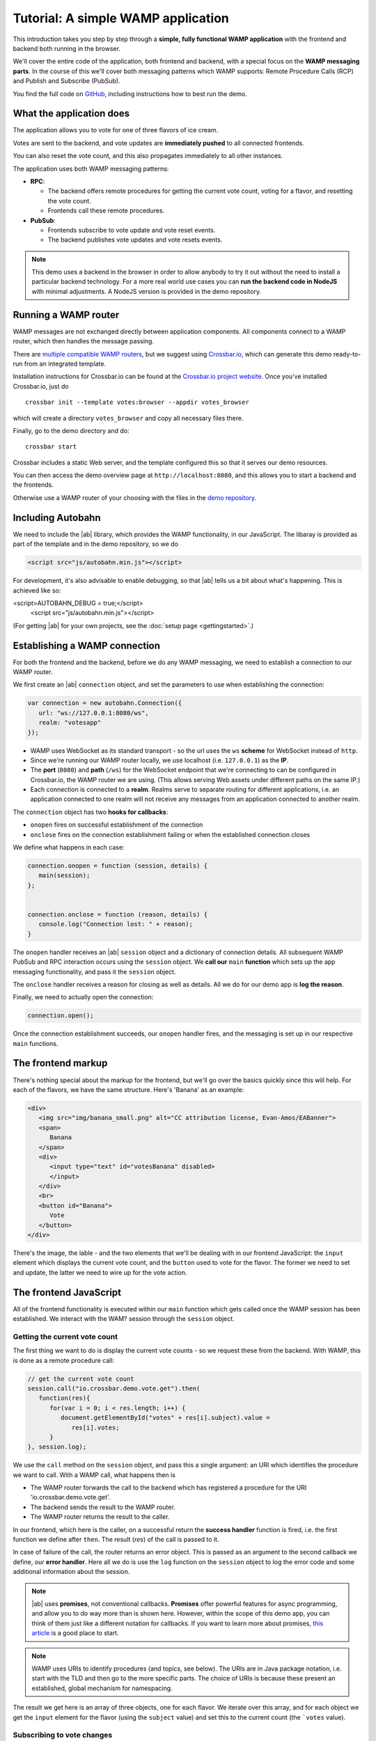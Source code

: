 .. _votes_tutorial:


Tutorial: A simple WAMP application
===================================

This introduction takes you step by step through a **simple, fully functional WAMP application** with the frontend and backend both running in the browser.

We'll cover the entire code of the application, both frontend and backend, with a special focus on the **WAMP messaging parts**. In the course of this we'll cover both messaging patterns which WAMP supports: Remote Procedure Calls (RCP) and Publish and Subscribe (PubSub).

You find the full code on `GitHub <https://github.com/tavendo/autobahnJS/tree/master/doc/_static/code/votes>`_, including instructions how to best run the demo.

What the application does
-------------------------

The application allows you to vote for one of three flavors of ice cream.

Votes are sent to the backend, and vote updates are **immediately pushed** to all connected frontends.

You can also reset the vote count, and this also propagates immediately to all other instances.

.. image:: /_static/img/vote_screenshot.png

The application uses both WAMP messaging patterns:

* **RPC**:

  + The backend offers remote procedures for getting the current vote count, voting for a flavor, and resetting the vote count.
  + Frontends call these remote procedures.

* **PubSub**:

  + Frontends subscribe to vote update and vote reset events.
  + The backend publishes vote updates and vote resets events.

.. note:: This demo uses a backend in the browser in order to allow anybody to try it out without the need to install a particular backend technology. For a more real world use cases you can **run the backend code in NodeJS** with minimal adjustments. A NodeJS version is provided in the demo repository. 


Running a WAMP router
---------------------

WAMP messages are not exchanged directly between application components. All components connect to a WAMP router, which then handles the message passing.

There are `multiple compatible WAMP routers <http://wamp.ws/implementations/>`_, but we suggest using `Crossbar.io <http://crossbar.io>`_, which can generate this demo ready-to-run from an integrated template.

Installation instructions for Crossbar.io can be found at the `Crossbar.io project website <http://crossbar.io/docs/>`_. Once you've installed Crossbar.io, just do

::

   crossbar init --template votes:browser --appdir votes_browser

which will create a directory ``votes_browser`` and copy all necessary files there.

Finally, go to the demo directory and do:

::

   crossbar start


Crossbar includes a static Web server, and the template configured this so that it serves our demo resources.

You can then access the demo overview page at ``http://localhost:8080``, and this allows you to start a backend and the frontends.

Otherwise use a WAMP router of your choosing with the files in the `demo repository <https://github.com/tavendo/autobahnJS/tree/master/doc/_static/code/votes>`_.


Including Autobahn
------------------

We need to include the |ab| library, which provides the WAMP functionality, in our JavaScript. The libaray is provided as part of the template and in the demo repository, so we do 

.. code-block:: html

   <script src="js/autobahn.min.js"></script>

For development, it's also advisable to enable debugging, so that |ab| tells us a bit about what's happening. This is achieved like so:

.. code-block:: html

<script>AUTOBAHN_DEBUG = true;</script>
   <script src="js/autobahn.min.js"></script>

(For getting |ab| for your own projects, see the :doc:`setup page <gettingstarted>`.)


Establishing a WAMP connection
------------------------------

For both the frontend and the backend, before we do any WAMP messaging, we need to establish a connection to our WAMP router.

We first create an |ab| ``connection`` object, and set the parameters to use when establishing the connection:

.. code-block:: javascript

   var connection = new autobahn.Connection({
      url: "ws://127.0.0.1:8080/ws",
      realm: "votesapp"
   });

* WAMP uses WebSocket as its standard transport - so the url uses the ``ws`` **scheme** for WebSocket instead of ``http``.
* Since we're running our WAMP router locally, we use localhost (i.e. ``127.0.0.1``) as the **IP**.
* The **port** (``8080``) and **path** (``/ws``) for the WebSocket endpoint that we're connecting to can be configured in Crossbar.io, the WAMP router we are using. (This allows serving Web assets under different paths on the same IP.)
* Each connection is connected to a **realm**. Realms serve to separate routing for different applications, i.e. an application connected to one realm will not receive any messages from an application connected to another realm.

The ``connection`` object has two **hooks for callbacks**:

* ``onopen`` fires on successful establishment of the connection
* ``onclose`` fires on the connection establishment failing or when the established connection closes

We define what happens in each case:

.. code-block:: javascript

   connection.onopen = function (session, details) {
      main(session);
   };


   connection.onclose = function (reason, details) {
      console.log("Connection lost: " + reason);
   }

The ``onopen`` handler receives an |ab| ``session`` object and a dictionary of connection details. All subsequent WAMP PubSub and RPC interaction occurs using the ``session`` object. We **call our** ``main`` **function** which sets up the app messaging functionality, and pass it the ``session`` object.

The ``onclose`` handler receives a reason for closing as well as details. All we do for our demo app is **log the reason**.

Finally, we need to actually open the connection:

.. code-block:: javascript

   connection.open();

Once the connection establishment succeeds, our ``onopen`` handler fires, and the messaging is set up in our respective ``main`` functions.


The frontend markup
-----------------

There's nothing special about the markup for the frontend, but we'll go over the basics quickly since this will help. For each of the flavors, we have the same structure. Here's 'Banana' as an example:

.. code-block:: html

   <div>
      <img src="img/banana_small.png" alt="CC attribution license, Evan-Amos/EABanner">
      <span>
         Banana
      </span>
      <div>
         <input type="text" id="votesBanana" disabled>
         </input>
      </div>
      <br>
      <button id="Banana">
         Vote
      </button>
   </div>

There's the image, the lable - and the two elements that we'll be dealing with in our frontend JavaScript: the ``input`` element which displays the current vote count, and the ``button`` used to vote for the flavor. The former we need to set and update, the latter we need to wire up for the vote action.


The frontend JavaScript
-----------------------

All of the frontend functionality is executed within our ``main`` function which gets called once the WAMP session has been established. We interact with the WAM? session through the ``session`` object.

Getting the current vote count
++++++++++++++++++++++++++++++

The first thing we want to do is display the current vote counts - so we request these from the backend. With WAMP, this is done as a remote procedure call:

.. code-block:: javascript

   // get the current vote count
   session.call("io.crossbar.demo.vote.get").then(
      function(res){
         for(var i = 0; i < res.length; i++) {
            document.getElementById("votes" + res[i].subject).value =
               res[i].votes;
         }
   }, session.log);

We use the ``call`` method on the ``session`` object, and pass this a single argument: an URI which identifies the procedure we want to call. With a WAMP call, what happens then is

* The WAMP router forwards the call to the backend which has registered a procedure for the URI 'io.crossbar.demo.vote.get'.
* The backend sends the result to the WAMP router.
* The WAMP router returns the result to the caller.

In our frontend, which here is the caller, on a successful return the **success handler** function is fired, i.e. the first function we define after ``then``. The result (`res`) of the call is passed to it.

In case of failure of the call, the router returns an error object. This is passed as an argument to the second callback we define, our **error handler**. Here all we do is use the ``log`` function on the ``session`` object to log the error code and some additional information about the session.

.. note:: |ab| uses **promises**, not conventional callbacks. **Promises** offer powerful features for async programming, and allow you to do way more than is shown here. However, within the scope of this demo app, you can think of them just like a different notation for callbacks. If you want to learn more about promises, `this article <http://www.html5rocks.com/en/tutorials/es6/promises/>`_ is a good place to start.

.. note:: WAMP uses URIs to identify procedures (and topics, see below). The URIs are in Java package notation, i.e. start with the TLD and then go to the more specific parts. The choice of URIs is because these present an established, global mechanism for namespacing.

The result we get here is an array of three objects, one for each flavor. We iterate over this array, and for each object we get the ``input`` element for the flavor (using the ``subject`` value) and set this to the current count (the ```votes`` value).


Subscribing to vote changes
+++++++++++++++++++++++++++

We also want to be able to display vote updates. Instead of querying the backend constantly (by doing repeat RPCs), we want to be notified of updates, i.e. we want the backend to push these to us. This is accomplished using the Publish and Subscribe pattern that WAMP provides:

* We tell the backend what type of event we are interested in.
* When the backend receives an event of this type, it dispatches it to us (and to all other subscribers for the same type).

Subscribing to the updates is done like:

.. code-block:: javascript

   // subscribe to future vote event
   session.subscribe("io.crossbar.demo.vote.onvote",
      function(args) {
         var event = args[0];
         document.getElementById("votes" + event.subject).value =
            event.votes;
      });

Subscriptions are for topics, and topics (just like procedures) are identified by an URI. Together with the topic we pass a function which gets called each time an event for the topic is received.

The event itself is wrapped in an array. (The function is also passed an object for keyword arguments and a details object, but we don't need these here. The array + object format allows better cross-language compatibility, but may be a bit confusing at first when using |ab|.) We extract this event - which is an object like the ones we receive in the above call for the initial vote count. The updating itself is then just like it was for the initial setting - just for a single flavor.


Subscribing to the vote reset event
+++++++++++++++++++++++++++++++++++

Apart from voting, there's also the possibility to reset the votes. This is the second event that we need to subscribe to:

.. code-block:: javascript

   // subscribe to vote reset event
   session.subscribe("io.crossbar.demo.vote.onreset", function() {
         var voteCounters = document.getElementById("voteContainer").
                                     getElementsByTagName("input");
         for(var i = 0; i < voteCounters.length; i++) {
            voteCounters[i].value = 0;
         }
      });

The vote reset event does not contain any payload - the fact that it fires is all the information we need. We then get all the vote display elements (this is where it comes in handy that we use input elements - we can just select all of these from the container element around our three flavors). Then we iterate over these and reset them to "0".


Wiring up the vote buttons
++++++++++++++++++++++++++

A press on a vote button needs to trigger sending the vote to the backend. To get this, we get all the vote buttons in the container for our flavors, iterate over them, and add an ``onclick`` handler to them:

.. code-block:: javascript

   // wire up vote buttons
   var voteButtons = document.getElementById("voteContainer").
                              getElementsByTagName("button");
   for (var i = 0; i < voteButtons.length; i++) {
      voteButtons[i].onclick = function(evt) {
         session.call("io.crossbar.demo.vote.vote", 
            [evt.target.id]).then(session.log, session.log);
      };
   }

The handler itself issues a RPC. The procedure called is the same regardless of flavor - the particular flavor is passed as an additional argument (we get this from the id of the clicked button). Here we don't need to do anything particular with the return for the call, so we just log it. The actual update to the vote count is done in response to the update event we receive just like any other connected frontend.


Wiring up the reset button
++++++++++++++++++++++++++

Wiring up the reset button is even simpler. There's just a single button, and a single call without any arguments:

.. code-block:: javascript

   // wire up reset button
   document.getElementById("resetVotes").onclick = function() {
      session.call("io.crossbar.demo.vote.reset").
         then(session.log, session.log);
   };


The backend JavaScript
----------------------

The backend needs to store the current vote count, and allow frontends to retrieve this information, vote for a flavor, and reset the votes. It does so by providing the three procedures that our frontend code calls. In addition, it needs to notify the frontends whenever a vote count has changed or when a vote reset has been requested.

For something as simple as this, were we don't need any persistence, it's easiest to just store the votes in an object:

.. code-block:: javascript

   var votes = {
      Banana: 0,
      Chocolate: 0,
      Lemon: 0
   };

Again, like with the frontend, our code itself is contained in the ```main`` function, which is called on session establishment.


Delivering the current vote count
+++++++++++++++++++++++++++++++++

The procedure which delivers the current vote count needs to return an array of flavor count objects (this is easier to handle in the frontend).

.. code-block:: javascript

   // return set of present votes on request
   var getVote = function() {
      var votesArr = [];
      for (var flavor in votes) {
         if (votes.hasOwnProperty(flavor)) {
            votesArr.push({
               subject: flavor,
               votes: votes[flavor]
            })
         }
      }
      return votesArr;
   };

We iterate over our backend votes object, and construct the array we need to send to the frontend. We then return this.

This procedure as is would, of course, not be callable by the frontend. For this we need to register it with the WAMP router, giving the URI under which it should be reachable.

All it takes to register is a single line:

.. code-block:: javascript

session.register('io.crossbar.demo.vote.get', getVote);

The ``register`` method takes an URI for the procedure, and the procedure itself as arguments. Our procedure is then callable by any connected WAMP client.


Handling vote submissions
+++++++++++++++++++++++++

For vote submissions, we similarily register a procedure:

.. code-block:: javascript

   session.register('io.crossbar.demo.vote.vote', submitVote);

The procedure itself needs to increment the vote counter - and it also returns the fact that the vote has been registered (which we log in our frontend)

.. code-block:: javascript

   var submitVote = function(args) {
      var flavor = args[0];
      votes[flavor] += 1;

      return "voted for " + flavor;
   };

In addition to this, it needs to notify all connected frontends of the vote update. The notification contains an obect with the flavor and count (as ``subject`` and ``votes``) and needs to be published to the topic which the frontends have subscribed to. The code for this, which we add to the above function, is:

.. code-block:: javascript

      var res = {
         subject: flavor,
         votes: votes[flavor]
      };

      // publish the vote event
      session.publish("io.crossbar.demo.vote.onvote", [res]);

Publication to the topic is done via the ``publish`` method on the ``session`` object. This takes the topic URI and the event payload as arguments.

Handling reset requests
+++++++++++++++++++++++

The reset request introduces nothing new in addition to the above two procedures: it's registered for its URI, resets the backend vote count, and publishes an reset event to the frontends:

.. code-block:: javascript

   // reset vote count
   var resetVotes = function() {
      for (var fl in votes) {
         if (votes.hasOwnProperty(fl)) {
            votes[fl] = 0;
         }
      }
      // publish the reset event
      session.publish("io.crossbar.demo.vote.onreset");

      return "votes reset";
   };

   session.register('io.crossbar.demo.vote.reset', resetVotes);

And that's it - the entire backend is just the three procedures above, with a simple, one-line registration for each.


Summary
-------

The code for our votes demo app is as simple as it gets. This includes the WAMP functionality: with just a few lines each in the frontend and the backend, we've added calling procedures on the backend and live update functionality. All our frontends display vote count changes instantly and in sync. WAMP handles all of the messaging with the backend. Crossbar.io handles procedure registrations and subscriptions, which means that we're free to concentrate on focussing our energy where it provides real value: implementing application functionality. 


Where to go from here
---------------------

* There's an :doc:`overview of example code for specific WAMP features <examples_overview>`.
* Read about `the idea behind WAMP. <http://wamp.ws/why/>`_
* Explore WAMP's features by looking at the :doc:`API reference <reference>`_

